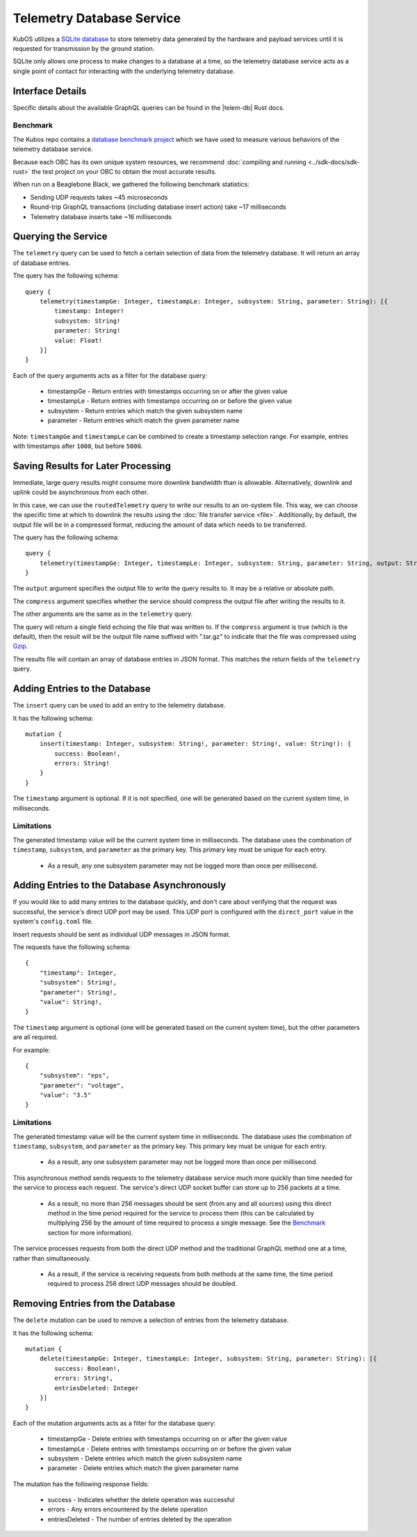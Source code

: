 Telemetry Database Service
==========================

KubOS utilizes a `SQLite database <https://www.sqlite.org/about.html>`__ to store telemetry data generated by the
hardware and payload services until it is requested for transmission by the ground station.

SQLite only allows one process to make changes to a database at a time, so the telemetry database service acts as a 
single point of contact for interacting with the underlying telemetry database.

Interface Details
-----------------

Specific details about the available GraphQL queries can be found in the |telem-db| Rust docs.

 .. |telem-db| raw:: html
 
    <a href="../rust-docs/telemetry_service/index.html" target="_blank">telemetry database service</a>
    
Benchmark
~~~~~~~~~

The Kubos repo contains a `database benchmark project <https://github.com/kubos/kubos/tree/master/test/benchmark/db-test>`__
which we have used to measure various behaviors of the telemetry database service.

Because each OBC has its own unique system resources, we recommend :doc:`compiling and running <../sdk-docs/sdk-rust>`
the test project on your OBC to obtain the most accurate results.

When run on a Beaglebone Black, we gathered the following benchmark statistics:

- Sending UDP requests takes ~45 microseconds
- Round-trip GraphQL transactions (including database insert action) take ~17 milliseconds
- Telemetry database inserts take ~16 milliseconds

Querying the Service
--------------------

The ``telemetry`` query can be used to fetch a certain selection of data from the telemetry database.
It will return an array of database entries.

The query has the following schema::

    query {
        telemetry(timestampGe: Integer, timestampLe: Integer, subsystem: String, parameter: String): [{
            timestamp: Integer!
            subsystem: String!
            parameter: String!
            value: Float!
        }]
    }
    
Each of the query arguments acts as a filter for the database query:

    - timestampGe - Return entries with timestamps occurring on or after the given value
    - timestampLe - Return entries with timestamps occurring on or before the given value
    - subsystem - Return entries which match the given subsystem name
    - parameter - Return entries which match the given parameter name
    
Note: ``timestampGe`` and ``timestampLe`` can be combined to create a timestamp selection range.
For example, entries with timestamps after ``1000``, but before ``5000``.

Saving Results for Later Processing
-----------------------------------

Immediate, large query results might consume more downlink bandwidth than is allowable.
Alternatively, downlink and uplink could be asynchronous from each other.

In this case, we can use the ``routedTelemetry`` query to write our results to an on-system file.
This way, we can choose the specific time at which to downlink the results using the
:doc:`file transfer service <file>`. Additionally, by default, the output file will be in a
compressed format, reducing the amount of data which needs to be transferred.

The query has the following schema::

    query {
        telemetry(timestampGe: Integer, timestampLe: Integer, subsystem: String, parameter: String, output: String!, compress: Boolean = true): String! 
    }

The ``output`` argument specifies the output file to write the query results to. It may be a relative or absolute path.

The ``compress`` argument specifies whether the service should compress the output file after writing the results to it.

The other arguments are the same as in the ``telemetry`` query.

The query will return a single field echoing the file that was written to.
If the ``compress`` argument is true (which is the default), then the result will be the output file name suffixed with ".tar.gz" to indicate
that the file was compressed using `Gzip <https://www.gnu.org/software/gzip/manual/gzip.html>`__.

The results file will contain an array of database entries in JSON format.
This matches the return fields of the ``telemetry`` query.

Adding Entries to the Database
------------------------------

The ``insert`` query can be used to add an entry to the telemetry database.

It has the following schema::

    mutation {
        insert(timestamp: Integer, subsystem: String!, parameter: String!, value: String!): {
            success: Boolean!,
            errors: String!
        }
    }
    
The ``timestamp`` argument is optional. If it is not specified, one will be generated based on the current system time,
in milliseconds.

Limitations
~~~~~~~~~~~

The generated timestamp value will be the current system time in milliseconds.
The database uses the combination of ``timestamp``, ``subsystem``, and ``parameter`` as the primary key.
This primary key must be unique for each entry.

    - As a result, any one subsystem parameter may not be logged more than once per millisecond.

Adding Entries to the Database Asynchronously
---------------------------------------------

If you would like to add many entries to the database quickly, and don't care about verifying that the request
was successful, the service's direct UDP port may be used.
This UDP port is configured with the ``direct_port`` value in the system's ``config.toml`` file.

Insert requests should be sent as individual UDP messages in JSON format.

The requests have the following schema::

    {
        "timestamp": Integer,
        "subsystem": String!,
        "parameter": String!,
        "value": String!,
    }

The ``timestamp`` argument is optional (one will be generated based on the current system time), but the other parameters are all required.

For example::

    {
        "subsystem": "eps",
        "parameter": "voltage",
        "value": "3.5"
    }

Limitations
~~~~~~~~~~~

The generated timestamp value will be the current system time in milliseconds.
The database uses the combination of ``timestamp``, ``subsystem``, and ``parameter`` as the primary key.
This primary key must be unique for each entry.

    - As a result, any one subsystem parameter may not be logged more than once per millisecond.

This asynchronous method sends requests to the telemetry database service much more quickly than time needed for the
service to process each request. The service's direct UDP socket buffer can store up to 256 packets at a time.

    - As a result, no more than 256 messages should be sent (from any and all sources) using this direct method in the time
      period required for the service to process them (this can be calculated by multiplying 256 by the amount of time required
      to process a single message. See the `Benchmark`_ section for more information).

The service processes requests from both the direct UDP method and the traditional GraphQL method one at a time,
rather than simultaneously.

    - As a result, if the service is receiving requests from both methods at the same time, the time period required
      to process 256 direct UDP messages should be doubled.

Removing Entries from the Database
----------------------------------

The ``delete`` mutation can be used to remove a selection of entries from the telemetry database.

It has the following schema::

    mutation {
        delete(timestampGe: Integer, timestampLe: Integer, subsystem: String, parameter: String): [{
            success: Boolean!,
            errors: String!,
            entriesDeleted: Integer
        }]
    }

Each of the mutation arguments acts as a filter for the database query:

    - timestampGe - Delete entries with timestamps occurring on or after the given value
    - timestampLe - Delete entries with timestamps occurring on or before the given value
    - subsystem - Delete entries which match the given subsystem name
    - parameter - Delete entries which match the given parameter name

The mutation has the following response fields:

    - success - Indicates whether the delete operation was successful
    - errors - Any errors encountered by the delete operation
    - entriesDeleted - The number of entries deleted by the operation